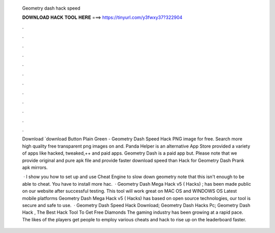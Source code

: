   Geometry dash hack speed
  
  
  
  𝐃𝐎𝐖𝐍𝐋𝐎𝐀𝐃 𝐇𝐀𝐂𝐊 𝐓𝐎𝐎𝐋 𝐇𝐄𝐑𝐄 ===> https://tinyurl.com/y3fwxy37?322904
  
  
  
  .
  
  
  
  .
  
  
  
  .
  
  
  
  .
  
  
  
  .
  
  
  
  .
  
  
  
  .
  
  
  
  .
  
  
  
  .
  
  
  
  .
  
  
  
  .
  
  
  
  .
  
  Download `download Button Plain Green - Geometry Dash Speed Hack PNG image for free. Search more high quality free transparent png images on  and. Panda Helper is an alternative App Store provided a variety of apps like hacked, tweaked,++ and paid apps. Geometry Dash is a paid app but. Please note that we provide original and pure apk file and provide faster download speed than Hack for Geometry Dash Prank apk mirrors.
  
   · I show you how to set up and use Cheat Engine to slow down geometry  note that this isn't enough to be able to cheat. You have to install more hac.  · Geometry Dash Mega Hack v5 ( Hacks) ; has been made public on our website after successful testing. This tool will work great on MAC OS and WINDOWS OS  Latest mobile platforms Geometry Dash Mega Hack v5 ( Hacks) has based on open source technologies, our tool is secure and safe to use.  · Geometry Dash Speed Hack Download; Geometry Dash Hacks Pc; Geometry Dash Hack , The Best Hack Tool To Get Free Diamonds The gaming industry has been growing at a rapid pace. The likes of the players get people to employ various cheats and hack to rise up on the leaderboard faster.
